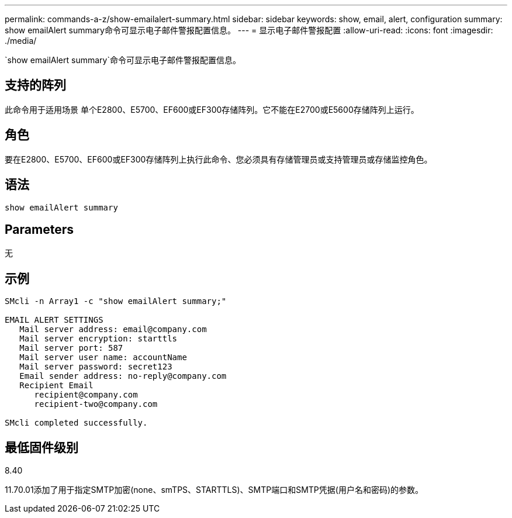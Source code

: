 ---
permalink: commands-a-z/show-emailalert-summary.html 
sidebar: sidebar 
keywords: show, email, alert, configuration 
summary: show emailAlert summary命令可显示电子邮件警报配置信息。 
---
= 显示电子邮件警报配置
:allow-uri-read: 
:icons: font
:imagesdir: ./media/


[role="lead"]
`show emailAlert summary`命令可显示电子邮件警报配置信息。



== 支持的阵列

此命令用于适用场景 单个E2800、E5700、EF600或EF300存储阵列。它不能在E2700或E5600存储阵列上运行。



== 角色

要在E2800、E5700、EF600或EF300存储阵列上执行此命令、您必须具有存储管理员或支持管理员或存储监控角色。



== 语法

[listing]
----
show emailAlert summary
----


== Parameters

无



== 示例

[listing]
----

SMcli -n Array1 -c "show emailAlert summary;"

EMAIL ALERT SETTINGS
   Mail server address: email@company.com
   Mail server encryption: starttls
   Mail server port: 587
   Mail server user name: accountName
   Mail server password: secret123
   Email sender address: no-reply@company.com
   Recipient Email
      recipient@company.com
      recipient-two@company.com

SMcli completed successfully.
----


== 最低固件级别

8.40

11.70.01添加了用于指定SMTP加密(none、smTPS、STARTTLS)、SMTP端口和SMTP凭据(用户名和密码)的参数。
